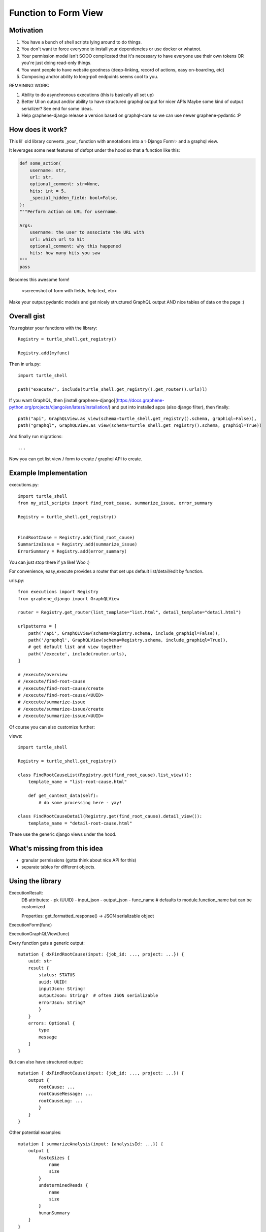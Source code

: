 Function to Form View
=====================


Motivation
----------

1. You have a bunch of shell scripts lying around to do things.
2. You don't want to force everyone to install your dependencies or use docker or whatnot.
3. Your permission model isn't SOOO complicated that it's necessary to have everyone use their own tokens OR you're just doing read-only things.
4. You want people to have website goodness (deep-linking, record of actions, easy on-boarding, etc)
5. Composing and/or ability to long-poll endpoints seems cool to you.

REMAINING WORK:

1. Ability to do asynchronous executions (this is basically all set up)
2. Better UI on output and/or ability to have structured graphql output for nicer APIs
   Maybe some kind of output serializer? See end for some ideas.
3. Help graphene-django release a version based on graphql-core so we can use newer graphene-pydantic :P

How does it work?
-----------------


This lil' old library converts _your_ function with annotations into a ✨Django Form✨ and a graphql view.

It leverages some neat features of defopt under the hood so that a function like this:

.. code-block:: python

    def some_action(
        username: str,
        url: str,
        optional_comment: str=None,
        hits: int = 5,
        _special_hidden_field: bool=False,
    ):
    """Perform action on URL for username.

    Args:
        username: the user to associate the URL with
        url: which url to hit
        optional_comment: why this happened
        hits: how many hits you saw
    """
    pass


Becomes this awesome form!

    <screenshot of form with fields, help text, etc>

Make your output pydantic models and get nicely structured GraphQL output AND nice tables of data on the page :)

Overall gist
------------

You register your functions with the library::

    Registry = turtle_shell.get_registry()

    Registry.add(myfunc)

Then in urls.py::


    import turtle_shell

    path("execute/", include(turtle_shell.get_registry().get_router().urls)l)

If you want GraphQL, then [install graphene-django](https://docs.graphene-python.org/projects/django/en/latest/installation/)
and put into installed apps (also django filter), then finally::

    path("api", GraphQLView.as_view(schema=turtle_shell.get_registry().schema, graphiql=False)),
    path("graphql", GraphQLView.as_view(schema=turtle_shell.get_registry().schema, graphiql=True))

And finally run migrations::

    ...


Now you can get list view / form to create / graphql API to create.

Example Implementation
----------------------

executions.py::

    import turtle_shell
    from my_util_scripts import find_root_cause, summarize_issue, error_summary

    Registry = turtle_shell.get_registry()


    FindRootCause = Registry.add(find_root_cause)
    SummarizeIssue = Registry.add(summarize_issue)
    ErrorSummary = Registry.add(error_summary)




You can just stop there if ya like! Woo :)

For convenience, easy_execute provides a router that set ups default list/detail/edit by function.

urls.py::

    from executions import Registry
    from graphene_django import GraphQLView

    router = Registry.get_router(list_template="list.html", detail_template="detail.html")

    urlpatterns = [
        path('/api', GraphQLView(schema=Registry.schema, include_graphiql=False)),
        path('/graphql', GraphQLView(schema=Registry.schema, include_graphiql=True)),
        # get default list and view together
        path('/execute', include(router.urls),
    ]

    # /execute/overview
    # /execute/find-root-cause
    # /execute/find-root-cause/create
    # /execute/find-root-cause/<UUID>
    # /execute/summarize-issue
    # /execute/summarize-issue/create
    # /execute/summarize-issue/<UUID>

Of course you can also customize further::

views::

    import turtle_shell

    Registry = turtle_shell.get_registry()

    class FindRootCauseList(Registry.get(find_root_cause).list_view()):
        template_name = "list-root-cause.html"

        def get_context_data(self):
            # do some processing here - yay!

    class FindRootCauseDetail(Registry.get(find_root_cause).detail_view()):
        template_name = "detail-root-cause.html"

These use the generic django views under the hood.

What's missing from this idea
-----------------------------

- granular permissions (gotta think about nice API for this)
- separate tables for different objects.

Using the library
-----------------


ExecutionResult:
    DB attributes:
    - pk (UUID)
    - input_json
    - output_json
    - func_name  # defaults to module.function_name but can be customized

    Properties:
    get_formatted_response() -> JSON serializable object


ExecutionForm(func)

ExecutionGraphQLView(func)


Every function gets a generic output::

    mutation { dxFindRootCause(input: {job_id: ..., project: ...}) {
        uuid: str
        result {
            status: STATUS
            uuid: UUID!
            inputJson: String!
            outputJson: String?  # often JSON serializable
            errorJson: String?
            }
        }
        errors: Optional {
            type
            message
        }
    }


But can also have structured output::

    mutation { dxFindRootCause(input: {job_id: ..., project: ...}) {
        output {
            rootCause: ...
            rootCauseMessage: ...
            rootCauseLog: ...
            }
        }
    }

Other potential examples::

    mutation { summarizeAnalysis(input: {analysisId: ...}) {
        output {
            fastqSizes {
                name
                size
            }
            undeterminedReads {
                name
                size
            }
            humanSummary
        }
    }


Which would look like (JSON as YAML)::

    output:
        fastqSizes:
            - name: "s_1.fastq.gz"
              size: "125MB"
            - name: "s_2.fastq.gz"
              size: "125GB"
        undeterminedReads:
        humanSummary: "Distribution heavily skewed. 10 barcodes missing. 5 barcodes much higher than rest."




Why is this useful?
-------------------

I had a bunch of defopt-based CLI tools that I wanted to expose as webapps for folks
who were not as command line savvy.

1. Python type signatures are quite succinct - reduces form boilerplate
2. Expose utility functions as forms for users


Customizing output
------------------

Custom widgets or forms
^^^^^^^^^^^^^^^^^^^^^^^

``Registry.add()`` takes a ``config`` argument with it. You can set the
``widgets`` key (to map types or parameter names to widgets) or the ``fields``
key (to map types or parameter names to fields). You might use this to set your
widget as a text area or use a custom placeholder!

Pydantic classes
^^^^^^^^^^^^^^^^

If you set a Pydantic class as your output from a function, it'll be rendered nicely! Try it out :)

https://pydantic-docs.helpmanual.io/usage/models/#data-conversion


Why not FastAPI?
----------------

This is a great point! I didn't see it before I started.
Using Django provides:

0. FRONT END! -> key for non-technical users
1. Persistence layer is a big deal - pretty easy on-ramp to handling 
2. Easy ability to add in authentication/authorization (granted FastAPI has this)
3. Literally didn't see it and we know django better

See here for more details - https://github.com/tiangolo/fastapi


Why not Django Ninja?
---------------------

This may actually be a better option - https://github.com/vitalik/django-ninja


